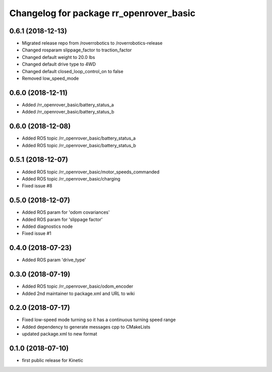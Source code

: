 ^^^^^^^^^^^^^^^^^^^^^^^^^^^^^^^^^^^^^^^^
Changelog for package rr_openrover_basic
^^^^^^^^^^^^^^^^^^^^^^^^^^^^^^^^^^^^^^^^
0.6.1 (2018-12-13)
------------------
* Migrated release repo from /roverrobotics to /roverrobotics-release
* Changed rosparam slippage_factor to traction_factor
* Changed default weight to 20.0 lbs
* Changed default drive type to 4WD
* Changed default closed_loop_control_on to false
* Removed low_speed_mode

0.6.0 (2018-12-11)
------------------
* Added /rr_openrover_basic/battery_status_a
* Added /rr_openrover_basic/battery_status_b

0.6.0 (2018-12-08)
------------------
* Added ROS topic /rr_openrover_basic/battery_status_a
* Added ROS topic /rr_openrover_basic/battery_status_b

0.5.1 (2018-12-07)
------------------
* Added ROS topic /rr_openrover_basic/motor_speeds_commanded
* Added ROS topic /rr_openrover_basic/charging
* Fixed issue #8

0.5.0 (2018-12-07)
------------------
* Added ROS param for 'odom covariances'
* Added ROS param for 'slippage factor'
* Added diagnostics node
* Fixed issue #1

0.4.0 (2018-07-23)
------------------
* Added ROS param 'drive_type'

0.3.0 (2018-07-19)
------------------
* Added ROS topic /rr_openrover_basic/odom_encoder
* Added 2nd maintainer to package.xml and URL to wiki

0.2.0 (2018-07-17)
------------------
* Fixed low-speed mode turning so it has a continuous turning speed range
* Added dependency to generate messages cpp to CMakeLists
* updated package.xml to new format

0.1.0 (2018-07-10)
------------------
* first public release for Kinetic
